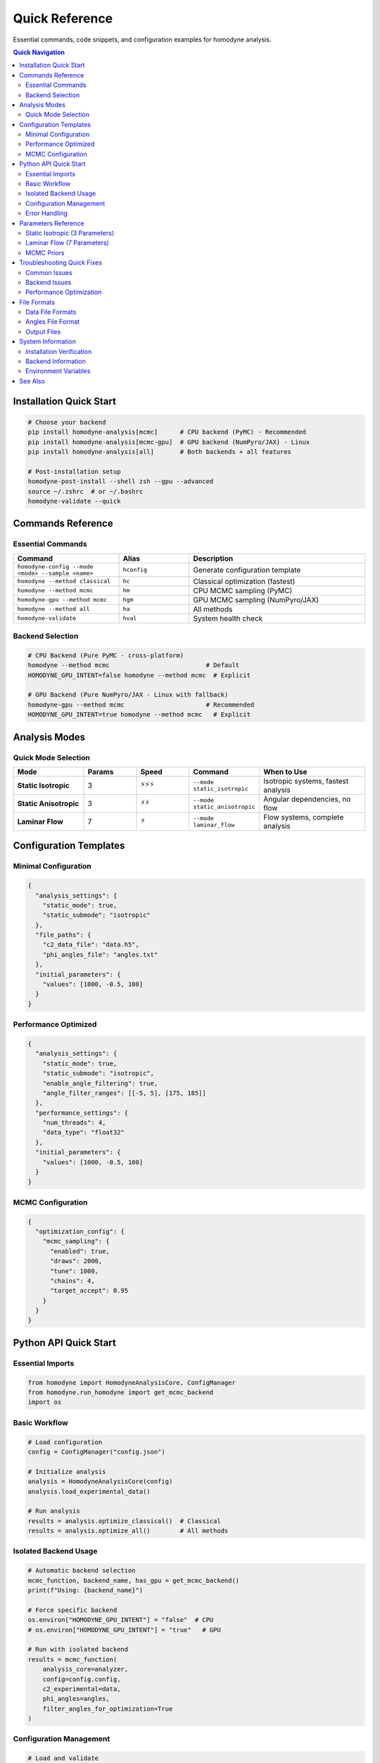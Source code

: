 Quick Reference
===============

.. index:: commands, configuration, troubleshooting, parameters, backends, API

Essential commands, code snippets, and configuration examples for homodyne analysis.

.. contents:: Quick Navigation
   :local:
   :depth: 2

Installation Quick Start
------------------------

.. code-block:: bash

   # Choose your backend
   pip install homodyne-analysis[mcmc]      # CPU backend (PyMC) - Recommended
   pip install homodyne-analysis[mcmc-gpu]  # GPU backend (NumPyro/JAX) - Linux
   pip install homodyne-analysis[all]       # Both backends + all features
   
   # Post-installation setup
   homodyne-post-install --shell zsh --gpu --advanced
   source ~/.zshrc  # or ~/.bashrc
   homodyne-validate --quick

Commands Reference
------------------

Essential Commands
~~~~~~~~~~~~~~~~~~

.. list-table::
   :widths: 30 20 50
   :header-rows: 1

   * - Command
     - Alias
     - Description
   * - ``homodyne-config --mode <mode> --sample <name>``
     - ``hconfig``
     - Generate configuration template
   * - ``homodyne --method classical``
     - ``hc``
     - Classical optimization (fastest)
   * - ``homodyne --method mcmc``
     - ``hm``
     - CPU MCMC sampling (PyMC)
   * - ``homodyne-gpu --method mcmc``
     - ``hgm``
     - GPU MCMC sampling (NumPyro/JAX)
   * - ``homodyne --method all``
     - ``ha``
     - All methods
   * - ``homodyne-validate``
     - ``hval``
     - System health check

Backend Selection
~~~~~~~~~~~~~~~~~

.. code-block:: bash

   # CPU Backend (Pure PyMC - cross-platform)
   homodyne --method mcmc                          # Default
   HOMODYNE_GPU_INTENT=false homodyne --method mcmc  # Explicit

   # GPU Backend (Pure NumPyro/JAX - Linux with fallback)
   homodyne-gpu --method mcmc                      # Recommended  
   HOMODYNE_GPU_INTENT=true homodyne --method mcmc   # Explicit

Analysis Modes
--------------

Quick Mode Selection
~~~~~~~~~~~~~~~~~~~~

.. list-table::
   :widths: 20 15 15 20 30
   :header-rows: 1

   * - Mode
     - Params
     - Speed
     - Command
     - When to Use
   * - **Static Isotropic**
     - 3
     - ⚡⚡⚡
     - ``--mode static_isotropic``
     - Isotropic systems, fastest analysis
   * - **Static Anisotropic**
     - 3
     - ⚡⚡
     - ``--mode static_anisotropic``
     - Angular dependencies, no flow
   * - **Laminar Flow**
     - 7
     - ⚡
     - ``--mode laminar_flow``
     - Flow systems, complete analysis

Configuration Templates
-----------------------

Minimal Configuration
~~~~~~~~~~~~~~~~~~~~~

.. code-block:: json

   {
     "analysis_settings": {
       "static_mode": true,
       "static_submode": "isotropic"
     },
     "file_paths": {
       "c2_data_file": "data.h5",
       "phi_angles_file": "angles.txt"
     },
     "initial_parameters": {
       "values": [1000, -0.5, 100]
     }
   }

Performance Optimized
~~~~~~~~~~~~~~~~~~~~~

.. code-block:: json

   {
     "analysis_settings": {
       "static_mode": true,
       "static_submode": "isotropic",
       "enable_angle_filtering": true,
       "angle_filter_ranges": [[-5, 5], [175, 185]]
     },
     "performance_settings": {
       "num_threads": 4,
       "data_type": "float32"
     },
     "initial_parameters": {
       "values": [1000, -0.5, 100]
     }
   }

MCMC Configuration
~~~~~~~~~~~~~~~~~~

.. code-block:: json

   {
     "optimization_config": {
       "mcmc_sampling": {
         "enabled": true,
         "draws": 2000,
         "tune": 1000,
         "chains": 4,
         "target_accept": 0.95
       }
     }
   }

Python API Quick Start
-----------------------

Essential Imports
~~~~~~~~~~~~~~~~~

.. code-block:: python

   from homodyne import HomodyneAnalysisCore, ConfigManager
   from homodyne.run_homodyne import get_mcmc_backend
   import os

Basic Workflow
~~~~~~~~~~~~~~

.. code-block:: python

   # Load configuration
   config = ConfigManager("config.json")
   
   # Initialize analysis
   analysis = HomodyneAnalysisCore(config)
   analysis.load_experimental_data()
   
   # Run analysis
   results = analysis.optimize_classical()  # Classical
   results = analysis.optimize_all()        # All methods

Isolated Backend Usage
~~~~~~~~~~~~~~~~~~~~~~

.. code-block:: python

   # Automatic backend selection
   mcmc_function, backend_name, has_gpu = get_mcmc_backend()
   print(f"Using: {backend_name}")
   
   # Force specific backend
   os.environ["HOMODYNE_GPU_INTENT"] = "false"  # CPU
   # os.environ["HOMODYNE_GPU_INTENT"] = "true"   # GPU
   
   # Run with isolated backend
   results = mcmc_function(
       analysis_core=analyzer,
       config=config.config,
       c2_experimental=data,
       phi_angles=angles,
       filter_angles_for_optimization=True
   )

Configuration Management
~~~~~~~~~~~~~~~~~~~~~~~~

.. code-block:: python

   # Load and validate
   config = ConfigManager("my_config.json")
   if config.validate():
       print("✓ Configuration valid")
   
   # Check features
   if config.is_mcmc_enabled():
       print("✓ MCMC enabled")
   
   # Access settings
   settings = config.get_analysis_settings()
   print(f"Mode: {settings['static_mode']}")

Error Handling
~~~~~~~~~~~~~~

.. code-block:: python

   try:
       results = analysis.optimize_classical()
   except HomodyneError as e:
       print(f"Analysis error: {e}")
   except Exception as e:
       print(f"Unexpected error: {e}")

Parameters Reference
--------------------

Static Isotropic (3 Parameters)
~~~~~~~~~~~~~~~~~~~~~~~~~~~~~~~~

.. list-table::
   :widths: 15 20 15 50
   :header-rows: 1

   * - Parameter
     - Symbol
     - Unit
     - Description
   * - ``D0``
     - D₀
     - [Å²/s]
     - Reference diffusion coefficient
   * - ``alpha``
     - α
     - [-]
     - Time dependence exponent
   * - ``D_offset``
     - D_offset
     - [Å²/s]
     - Baseline diffusion component

Laminar Flow (7 Parameters)
~~~~~~~~~~~~~~~~~~~~~~~~~~~~

.. list-table::
   :widths: 15 20 15 50
   :header-rows: 1

   * - Parameter
     - Symbol
     - Unit
     - Description
   * - ``D0``
     - D₀
     - [Å²/s]
     - Reference diffusion coefficient
   * - ``alpha``
     - α
     - [-]
     - Time dependence exponent
   * - ``D_offset``
     - D_offset
     - [Å²/s]
     - Baseline diffusion component
   * - ``gamma_dot_t0``
     - γ̇₀
     - [s⁻¹]
     - Reference shear rate
   * - ``beta``
     - β
     - [-]
     - Shear exponent
   * - ``gamma_dot_t_offset``
     - γ̇_offset
     - [s⁻¹]
     - Baseline shear component
   * - ``phi0``
     - φ₀
     - [deg]
     - Angular offset parameter

MCMC Priors
~~~~~~~~~~~~

.. list-table::
   :widths: 20 30 15 35
   :header-rows: 1

   * - Parameter
     - Prior Distribution
     - Unit
     - Typical Values
   * - ``D0``
     - TruncatedNormal(μ=1e4, σ=1000, >1)
     - [Å²/s]
     - 1000-10000
   * - ``alpha``
     - Normal(μ=-1.5, σ=0.1)
     - [-]
     - -2.0 to 0.0
   * - ``contrast``
     - TruncatedNormal(μ=0.3, σ=0.1)
     - [-]
     - 0.05-0.5
   * - ``offset``
     - TruncatedNormal(μ=1.0, σ=0.2)
     - [-]
     - 0.05-1.95

Troubleshooting Quick Fixes
----------------------------

Common Issues
~~~~~~~~~~~~~

.. list-table::
   :widths: 30 70
   :header-rows: 1

   * - Problem
     - Solution
   * - **"File not found"**
     - Check paths in config: ``homodyne-config --validate config.json``
   * - **"Optimization failed"**
     - Try different initial params or simpler mode
   * - **Slow performance**
     - Enable angle filtering: ``"enable_angle_filtering": true``
   * - **MCMC won't converge**
     - Use classical results as initial: ``homodyne --method all``
   * - **Import errors**
     - Check installation: ``homodyne-validate --quick``
   * - **GPU not detected**
     - Run: ``gpu-status`` and ``homodyne-gpu-optimize --report``

Backend Issues
~~~~~~~~~~~~~~

.. code-block:: bash

   # Test CPU backend
   python -c "from homodyne.optimization.mcmc_cpu_backend import is_cpu_mcmc_available; print(is_cpu_mcmc_available())"
   
   # Test GPU backend
   python -c "from homodyne.optimization.mcmc_gpu_backend import is_gpu_mcmc_available; print(is_gpu_mcmc_available())"
   
   # Force specific backend
   HOMODYNE_GPU_INTENT=false homodyne --method mcmc  # CPU
   HOMODYNE_GPU_INTENT=true homodyne --method mcmc   # GPU

Performance Optimization
~~~~~~~~~~~~~~~~~~~~~~~~~

.. code-block:: json

   {
     "analysis_settings": {
       "enable_angle_filtering": true,
       "angle_filter_ranges": [[-5, 5], [175, 185]]
     },
     "performance_settings": {
       "num_threads": 4,
       "data_type": "float32"
     },
     "optimization_config": {
       "mcmc_sampling": {
         "chains": 4,
         "cores": 4
       }
     }
   }

File Formats
------------

Data File Formats
~~~~~~~~~~~~~~~~~~

**Supported formats:**

* **HDF5** (recommended): ``data.h5``, ``data.hdf5``
* **NumPy**: ``data.npz``
* **PyXPCS**: HDF5 with specific structure

**Required data structure:**

.. code-block:: text

   c2_data:     shape (n_angles, n_tau_times, n_delay_times)
   tau_values:  shape (n_tau_times,) - correlation lag times
   delay_values: shape (n_delay_times,) - delay times (optional)

Angles File Format
~~~~~~~~~~~~~~~~~~

.. code-block:: text

   # Simple text file with angles in degrees
   0.0
   15.0
   30.0
   45.0
   ...

Output Files
~~~~~~~~~~~~

.. code-block:: text

   homodyne_results/
   ├── homodyne_analysis_results.json    # Main results
   ├── run.log                           # Analysis log
   ├── classical/                       # Classical results
   │   └── nelder_mead/
   │       ├── parameters.json
   │       └── fitted_data.npz
   ├── mcmc/                            # MCMC results  
   │   ├── parameters.json
   │   ├── fitted_data.npz
   │   ├── trace_data.npz
   │   └── diagnostics.json
   └── plots/                          # Visualization plots

System Information
------------------

Installation Verification
~~~~~~~~~~~~~~~~~~~~~~~~~~

.. code-block:: bash

   # Quick system check
   homodyne-validate --quick
   
   # Full system validation
   homodyne-validate --verbose
   
   # Check specific components
   homodyne-validate --test gpu
   homodyne-validate --test completion

Backend Information
~~~~~~~~~~~~~~~~~~~

.. code-block:: bash

   # Check backend status
   python -c "from homodyne.run_homodyne import get_mcmc_backend; print(get_mcmc_backend())"
   
   # GPU hardware info
   gpu-status
   homodyne-gpu-optimize --report

Environment Variables
~~~~~~~~~~~~~~~~~~~~~

.. list-table::
   :widths: 30 70
   :header-rows: 1

   * - Variable
     - Description
   * - ``HOMODYNE_GPU_INTENT``
     - ``"true"`` for GPU backend, ``"false"`` for CPU backend
   * - ``OMP_NUM_THREADS``
     - OpenMP thread count (set to 4 for stability)
   * - ``JAX_ENABLE_X64``
     - ``"0"`` for float32 (GPU performance), ``"1"`` for float64

See Also
--------

.. seealso::

   * :doc:`installation` - Detailed installation guide
   * :doc:`quickstart` - Step-by-step tutorial
   * :doc:`configuration` - Complete configuration reference
   * :doc:`../api-reference/mcmc` - MCMC API documentation
   * :doc:`../developer-guide/packaging` - Backend architecture details